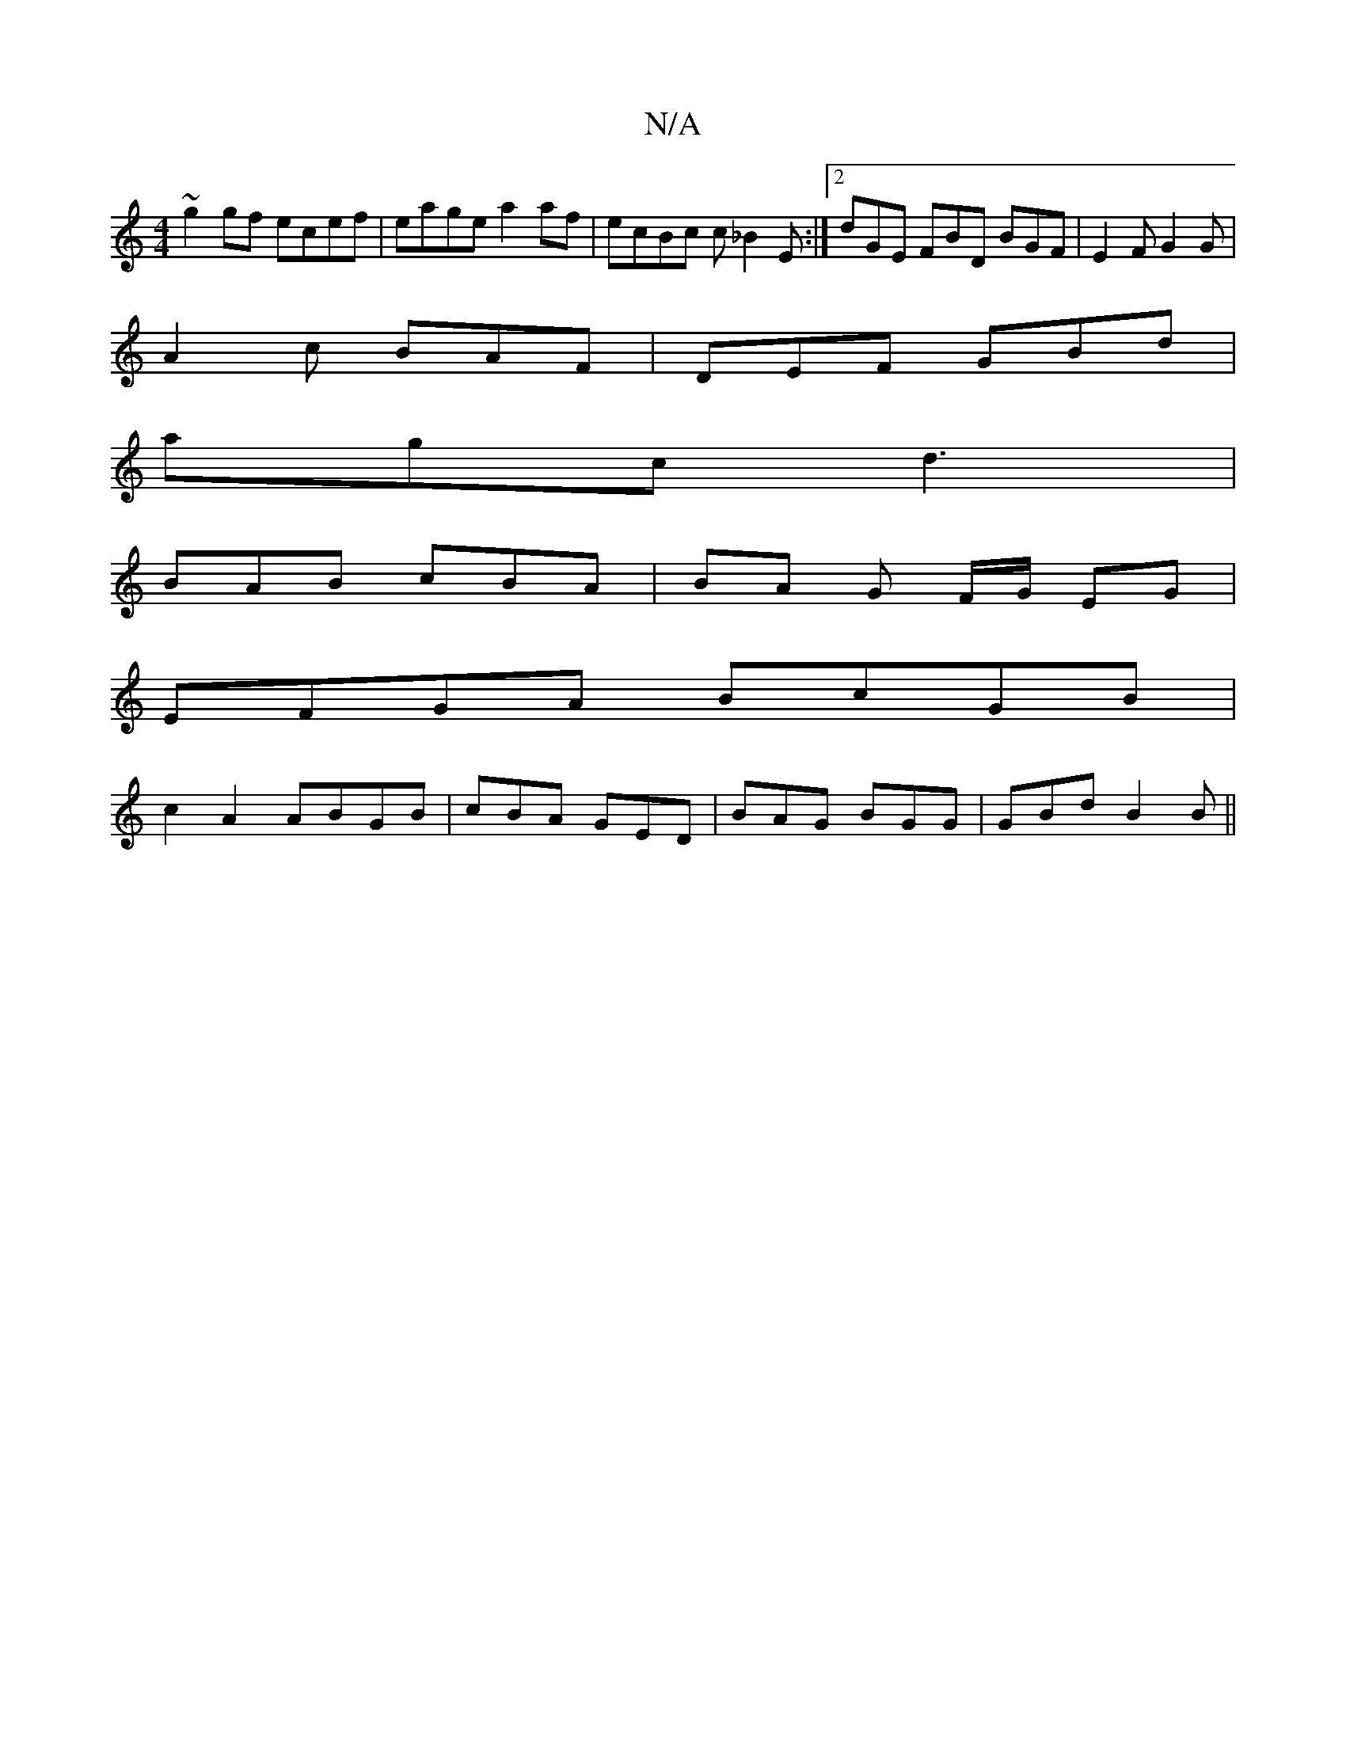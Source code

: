 X:1
T:N/A
M:4/4
R:N/A
K:Cmajor
~g2gf ecef | eage a2 af | ecBc c_B2 E :|[2 dGE FBD BGF | E2 F G2 G |
A2 c BAF | DEF GBd |
agc d3 |
BAB cBA | BA G F/G/ EG|
EFGA BcGB|+D3e2f3f|
c2 A2 ABGB|cBA GED|BAG BGG|GBd B2 B||

A2BA FEEE|c~F3 E4|
